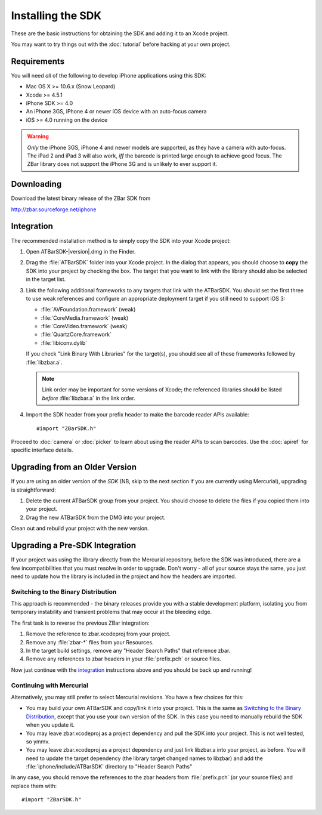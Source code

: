 Installing the SDK
==================

These are the basic instructions for obtaining the SDK and adding it to an
Xcode project.

You may want to try things out with the :doc:`tutorial` before hacking at your
own project.


Requirements
------------

You will need *all* of the following to develop iPhone applications
using this SDK:

* Mac OS X >= 10.6.x (Snow Leopard)
* Xcode >= 4.5.1
* iPhone SDK >= 4.0
* An iPhone 3GS, iPhone 4 or newer iOS device with an auto-focus camera
* iOS >= 4.0 running on the device

.. warning::

   *Only* the iPhone 3GS, iPhone 4 and newer models are supported, as they
   have a camera with auto-focus.  The iPad 2 and iPad 3 will also work, *iff*
   the barcode is printed large enough to achieve good focus.  The ZBar
   library does not support the iPhone 3G and is unlikely to ever support it.


Downloading
-----------

Download the latest binary release of the ZBar SDK from

http://zbar.sourceforge.net/iphone


Integration
-----------

The recommended installation method is to simply copy the SDK into your
Xcode project:

1. Open ATBarSDK-|version|.dmg in the Finder.

2. Drag the :file:`ATBarSDK` folder into your Xcode project.  In the dialog
   that appears, you should choose to **copy** the SDK into your project by
   checking the box.  The target that you want to link with the library should
   also be selected in the target list.

3. Link the following additional frameworks to any targets that link with the
   ATBarSDK.  You should set the first three to use weak references and
   configure an appropriate deployment target if you still need to support
   iOS 3:

   * :file:`AVFoundation.framework` (weak)
   * :file:`CoreMedia.framework` (weak)
   * :file:`CoreVideo.framework` (weak)
   * :file:`QuartzCore.framework`
   * :file:`libiconv.dylib`

   If you check "Link Binary With Libraries" for the target(s), you should see
   all of these frameworks followed by :file:`libzbar.a`.

   .. note::

      Link order may be important for some versions of Xcode; the referenced
      libraries should be listed *before* :file:`libzbar.a` in the link order.

4. Import the SDK header from your prefix header to make the barcode reader
   APIs available::

      #import "ZBarSDK.h"

Proceed to :doc:`camera` or :doc:`picker` to learn about using the reader APIs
to scan barcodes.  Use the :doc:`apiref` for specific interface details.


Upgrading from an Older Version
-------------------------------

If you are using an older version of the *SDK* (NB, skip to the next section
if you are currently using Mercurial), upgrading is straightforward:

1. Delete the current ATBarSDK group from your project.  You should choose
   to delete the files if you copied them into your project.
2. Drag the new ATBarSDK from the DMG into your project.

Clean out and rebuild your project with the new version.


Upgrading a Pre-SDK Integration
-------------------------------

If your project was using the library directly from the Mercurial repository,
before the SDK was introduced, there are a few incompatibilities that you must
resolve in order to upgrade.  Don't worry - all of your source stays the same,
you just need to update how the library is included in the project and how the
headers are imported.

Switching to the Binary Distribution
^^^^^^^^^^^^^^^^^^^^^^^^^^^^^^^^^^^^

This approach is recommended - the binary releases provide you with a stable
development platform, isolating you from temporary instability and transient
problems that may occur at the bleeding edge.

The first task is to reverse the previous ZBar integration:

1. Remove the reference to zbar.xcodeproj from your project.
2. Remove any :file:`zbar-*` files from your Resources.
3. In the target build settings, remove any "Header Search Paths" that
   reference zbar.
4. Remove any references to zbar headers in your :file:`prefix.pch` or source
   files.

Now just continue with the `integration`_ instructions above and you should be
back up and running!

Continuing with Mercurial
^^^^^^^^^^^^^^^^^^^^^^^^^

Alternatively, you may still prefer to select Mercurial revisions.  You have a
few choices for this:

* You may build your own ATBarSDK and copy/link it into your project.  This is
  the same as `Switching to the Binary Distribution`_, except that you use
  your own version of the SDK.  In this case you need to manually rebuild the
  SDK when you update it.
* You may leave zbar.xcodeproj as a project dependency and pull the SDK into
  your project.  This is not well tested, so ymmv.
* You may leave zbar.xcodeproj as a project dependency and just link libzbar.a
  into your project, as before.  You will need to update the target dependency
  (the library target changed names to libzbar) and add the
  :file:`iphone/include/ATBarSDK` directory to "Header Search Paths"

In any case, you should remove the references to the zbar headers from
:file:`prefix.pch` (or your source files) and replace them with::

   #import "ZBarSDK.h"
